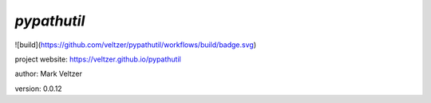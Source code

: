 ============
*pypathutil*
============

.. image:: https://img.shields.io/github/license/veltzer/pydmt   :alt: GitHub

![build](https://github.com/veltzer/pypathutil/workflows/build/badge.svg)

project website: https://veltzer.github.io/pypathutil

author: Mark Veltzer

version: 0.0.12

